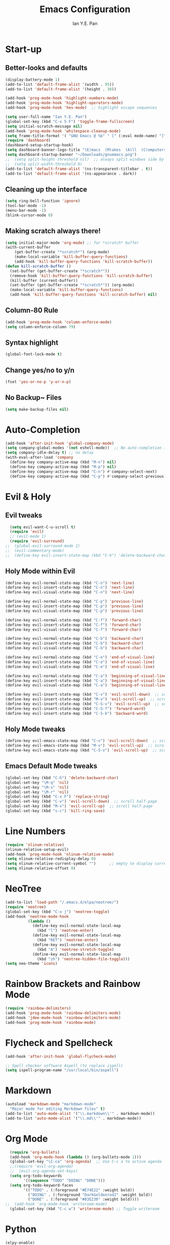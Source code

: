 #+Title: Emacs Configuration
#+Author: Ian Y.E. Pan
* Start-up
** Better-looks and defaults
#+BEGIN_SRC emacs-lisp
  (display-battery-mode 1)
  (add-to-list 'default-frame-alist '(width . 95))
  (add-to-list 'default-frame-alist '(height . 30))

  (add-hook 'prog-mode-hook 'highlight-numbers-mode)
  (add-hook 'prog-mode-hook 'highlight-operators-mode)
  (add-hook 'prog-mode-hook 'hes-mode)  ;; highlight escape sequences

  (setq user-full-name "Ian Y.E. Pan")
  (global-set-key (kbd "C-x 5 F") 'toggle-frame-fullscreen)
  (setq initial-scratch-message nil)
  (add-hook 'prog-mode-hook 'whitespace-cleanup-mode)
  (setq frame-title-format '( "GNU Emacs @ %b" " [" (:eval mode-name) "]"))
  (require 'dashboard)
  (dashboard-setup-startup-hook)
  (setq dashboard-banner-logo-title "(E)macs  (M)akes  (A)ll  (C)omputers  (S)uper")
  (setq dashboard-startup-banner "~/Downloads/gnuemacs.png")
  ;;  (setq split-height-threshold nil)  ;; always split windows side by side
  ;;  (setq split-width-threshold 0)
  (add-to-list 'default-frame-alist '(ns-transparent-titlebar . t))
  (add-to-list 'default-frame-alist '(ns-appearance . dark))
#+END_SRC

** Cleaning up the interface
#+BEGIN_SRC emacs-lisp
  (setq ring-bell-function 'ignore)
  (tool-bar-mode -1)
  (menu-bar-mode -1)
  (blink-cursor-mode 0)
#+END_SRC

** Making *scratch* always there!
#+BEGIN_SRC emacs-lisp
  (setq initial-major-mode 'org-mode) ;; for *scratch* buffer
  (with-current-buffer
      (get-buffer-create "*scratch*") (org-mode)
      (make-local-variable 'kill-buffer-query-functions)
      (add-hook 'kill-buffer-query-functions 'kill-scratch-buffer))
  (defun kill-scratch-buffer ()
    (set-buffer (get-buffer-create "*scratch*"))
    (remove-hook 'kill-buffer-query-functions 'kill-scratch-buffer)
    (kill-buffer (current-buffer))
    (set-buffer (get-buffer-create "*scratch*")) (org-mode)
    (make-local-variable 'kill-buffer-query-functions)
    (add-hook 'kill-buffer-query-functions 'kill-scratch-buffer) nil)
#+END_SRC
** Column-80 Rule
#+BEGIN_SRC emacs-lisp
(add-hook 'prog-mode-hook 'column-enforce-mode)
(setq column-enforce-column 79)
#+END_SRC
** Syntax highlight
#+BEGIN_SRC emacs-lisp
  (global-font-lock-mode t)
#+END_SRC
** Change yes/no to y/n
#+BEGIN_SRC emacs-lisp
  (fset 'yes-or-no-p 'y-or-n-p)
#+END_SRC
** No Backup~ Files
#+BEGIN_SRC emacs-lisp
  (setq make-backup-files nil)
#+END_SRC
* Auto-Completion
#+BEGIN_SRC emacs-lisp
  (add-hook 'after-init-hook 'global-company-mode)
  (setq company-global-modes '(not eshell-mode))  ;; No auto-completion in eshell
  (setq company-idle-delay t) ;; no delay
  (with-eval-after-load 'company
    (define-key company-active-map (kbd "M-n") nil)
    (define-key company-active-map (kbd "M-p") nil)
    (define-key company-active-map (kbd "C-n") #'company-select-next)
    (define-key company-active-map (kbd "C-p") #'company-select-previous))
#+END_SRC

* Evil & Holy
** Evil tweaks
#+BEGIN_SRC emacs-lisp
  (setq evil-want-C-u-scroll t)
  (require 'evil)
  ;; (evil-mode 1)
  (require 'evil-surround)
;;  (global-evil-surround-mode 1)
;;  (evil-commentary-mode)
;;  (define-key evil-insert-state-map (kbd "C-h") 'delete-backward-char)
#+END_SRC

** Holy Mode within Evil
#+BEGIN_SRC emacs-lisp
  (define-key evil-normal-state-map (kbd "C-n") 'next-line)
  (define-key evil-insert-state-map (kbd "C-n") 'next-line)
  (define-key evil-visual-state-map (kbd "C-n") 'next-line)

  (define-key evil-normal-state-map (kbd "C-p") 'previous-line)
  (define-key evil-insert-state-map (kbd "C-p") 'previous-line)
  (define-key evil-visual-state-map (kbd "C-p") 'previous-line)

  (define-key evil-normal-state-map (kbd "C-f") 'forward-char)
  (define-key evil-insert-state-map (kbd "C-f") 'forward-char)
  (define-key evil-visual-state-map (kbd "C-f") 'forward-char)

  (define-key evil-normal-state-map (kbd "C-b") 'backward-char)
  (define-key evil-insert-state-map (kbd "C-b") 'backward-char)
  (define-key evil-visual-state-map (kbd "C-b") 'backward-char)

  (define-key evil-normal-state-map (kbd "C-e") 'end-of-visual-line)
  (define-key evil-insert-state-map (kbd "C-e") 'end-of-visual-line)
  (define-key evil-visual-state-map (kbd "C-e") 'end-of-visual-line)

  (define-key evil-normal-state-map (kbd "C-a") 'beginning-of-visual-line)
  (define-key evil-insert-state-map (kbd "C-a") 'beginning-of-visual-line)
  (define-key evil-visual-state-map (kbd "C-a") 'beginning-of-visual-line)

  (define-key evil-insert-state-map (kbd "C-v") 'evil-scroll-down)  ;; scroll half-page
  (define-key evil-insert-state-map (kbd "M-v") 'evil-scroll-up)  ;; scroll half-page
  (define-key evil-insert-state-map (kbd "C-S-v") 'evil-scroll-up)  ;; scroll half-page
  (define-key evil-insert-state-map (kbd "C-S-f") 'forward-word)
  (define-key evil-insert-state-map (kbd "C-S-b") 'backward-word)

#+END_SRC

** Holy Mode tweaks
#+BEGIN_SRC emacs-lisp
  (define-key evil-emacs-state-map (kbd "C-v") 'evil-scroll-down)  ;; scroll half-page
  (define-key evil-emacs-state-map (kbd "M-v") 'evil-scroll-up)  ;; scroll half-page
  (define-key evil-emacs-state-map (kbd "C-S-v") 'evil-scroll-up)  ;; scroll half-page
#+END_SRC
** Emacs Default Mode tweaks
#+BEGIN_SRC emacs-lisp
  (global-set-key (kbd "C-h") 'delete-backward-char)
  (global-set-key "\M-q" 'nil)
  (global-set-key "\M-s" 'nil)
  (global-set-key "\M-r" 'nil)
  (global-set-key (kbd "C-x F") 'replace-string)
  (global-set-key (kbd "C-v") 'evil-scroll-down)  ;; scroll half-page
  (global-set-key (kbd "M-v") 'evil-scroll-up)  ;; scroll half-page
  (global-set-key (kbd "s-c") 'kill-ring-save)
    #+END_SRC
* Line Numbers
#+BEGIN_SRC emacs-lisp
  (require 'nlinum-relative)
  (nlinum-relative-setup-evil)
  (add-hook 'prog-mode-hook 'nlinum-relative-mode)
  (setq nlinum-relative-redisplay-delay 0)
  (setq nlinum-relative-current-symbol "")      ;; empty to display current number
  (setq nlinum-relative-offset 0)
#+END_SRC

* NeoTree
#+BEGIN_SRC emacs-lisp
  (add-to-list 'load-path "/.emacs.d/elpa/neotree/")
  (require 'neotree)
  (global-set-key (kbd "C-x j") 'neotree-toggle)
  (add-hook 'neotree-mode-hook
            (lambda ()
              (define-key evil-normal-state-local-map
                (kbd "l") 'neotree-enter)
              (define-key evil-normal-state-local-map
                (kbd "RET") 'neotree-enter)
              (define-key evil-normal-state-local-map
                (kbd "A") 'neotree-stretch-toggle)
              (define-key evil-normal-state-local-map
                (kbd "zh") 'neotree-hidden-file-toggle)))
  (setq neo-theme 'icons)
#+END_SRC

* Rainbow Brackets and Rainbow Mode
#+BEGIN_SRC emacs-lisp
  (require 'rainbow-delimiters)
  (add-hook 'prog-mode-hook 'rainbow-delimiters-mode)
  (add-hook 'jdee-mode-hook 'rainbow-delimiters-mode)
  (add-hook 'prog-mode-hook 'rainbow-mode)
#+END_SRC

* Flycheck and Spellcheck
#+BEGIN_SRC emacs-lisp
  (add-hook 'after-init-hook 'global-flycheck-mode)

  ;; Spell checker software Aspell (to replace ispell)
  (setq ispell-program-name "/usr/local/bin/aspell")
#+END_SRC
* Markdown
#+BEGIN_SRC emacs-lisp
  (autoload 'markdown-mode "markdown-mode"
    "Major mode for editing Markdown files" t)
  (add-to-list 'auto-mode-alist '("\\.markdown\\'" . markdown-mode))
  (add-to-list 'auto-mode-alist '("\\.md\\'" . markdown-mode))
#+END_SRC

* Org Mode
#+BEGIN_SRC emacs-lisp
  (require 'org-bullets)
  (add-hook 'org-mode-hook (lambda () (org-bullets-mode 1)))
  (global-set-key "\C-ca" 'org-agenda)  ;; Use C-c a to active agenda
  ;;(require 'evil-org-agenda)
  ;;  (evil-org-agenda-set-keys)
  (setq org-todo-keywords
        '((sequence "TODO" "DOING" "DONE")))
  (setq org-todo-keyword-faces
        '(("TODO" . (:foreground "#E74E22" :weight bold))
          ("DOING" . (:foreground "DarkGoldenrod2" :weight bold))
          ("DONE" . (:foreground "#83E230" :weight bold))))
;;  (add-hook 'org-mode-hook 'writeroom-mode)
  (global-set-key (kbd "C-c w") 'writeroom-mode) ;; Toggle writeroom
#+END_SRC

* Python
#+BEGIN_SRC emacs-lisp
  (elpy-enable)
  (setq elpy-rpc-python-command "/usr/local/bin/python3")
  (setq python-shell-interpreter "/usr/local/bin/python3")
  (add-hook 'elpy-mode-hook (lambda () (highlight-indentation-mode -1)))
  (defun my/python-mode-hook ()
    (add-to-list 'company-backends 'company-jedi))  ;; company-jedi
  (add-hook 'python-mode-hook 'my/python-mode-hook)
#+END_SRC

* Yasnippets
#+BEGIN_SRC emacs-lisp
  (yas-global-mode 1)
#+END_SRC

* Smooth Scrolling
#+BEGIN_SRC emacs-lisp
  (require 'smooth-scrolling)
  (smooth-scrolling-mode 1)
  (setq scroll-margin 2
        smooth-scroll-margin 2
        scroll-conservatively 0
        scroll-up-aggressively 0.01
        scroll-down-aggressively 0.01)
  (setq-default scroll-up-aggressively 0.01
                scroll-down-aggressively 0.01)
#+END_SRC
* Which-Key
#+BEGIN_SRC emacs-lisp
  (require 'which-key)
  (which-key-mode t)
#+END_SRC

* Indentation
#+BEGIN_SRC emacs-lisp
  (setq-default tab-width 2)
  (setq evil-shift-width 2)  ;; Using < and > to shift.
  (defvaralias 'c-basic-offset 'tab-width)
  (defvaralias 'cperl-indent-level 'tab-width)
  (setq-default indent-tabs-mode nil)
  (setq js-indent-level 2)
  (setq c-default-style '((java-mode . "java") (other . "gnu")))
  (defun newline-and-push-brace () "`newline-and-indent', but bracket aware."
         (interactive)
         (insert "\n")
         (when (looking-at "}")
           (insert "\n")
           (indent-according-to-mode)
           (forward-line -1))
         (indent-according-to-mode)

         (when (looking-at ")")
           (insert "\n")
           (indent-according-to-mode)
           (forward-line -1))
         (indent-according-to-mode)

         (when (looking-at "]")
           (insert "\n")
           (indent-according-to-mode)
           (forward-line -1))
         (indent-according-to-mode))
  (global-set-key (kbd "RET") 'newline-and-push-brace)
  (require 'auto-indent-mode)
#+END_SRC

* Vimrc Mode
#+BEGIN_SRC emacs-lisp
  (require 'vimrc-mode)
  (add-to-list 'auto-mode-alist '("\\.vim\\(rc\\)?\\'" . vimrc-mode))
#+END_SRC

* Smart Parentheses
#+BEGIN_SRC emacs-lisp
  (smartparens-global-mode 1)
  ;; (add-hook 'smartparens-enabled-hook #'evil-smartparens-mode)
  (setq show-paren-delay 0)
  (show-paren-mode 1)
#+END_SRC

* LaTeX
#+BEGIN_SRC emacs-lisp
  ;; In order for 'pdflatex' to work. Also had to export PATH from .zshrc
  (setenv "PATH" (concat "/usr/texbin:/Library/TeX/texbin:" (getenv "PATH")))
  (setq exec-path (append '("/usr/texbin" "/Library/TeX/texbin") exec-path))

  ;; Colourful Org LaTeX Code Blocks
  (require 'ox-latex)
  (add-to-list 'org-latex-packages-alist '("" "minted"))
  (setq org-latex-listings 'minted)
  (setq org-latex-pdf-process
        '("pdflatex -shell-escape -interaction nonstopmode -output-directory %o %f"))
  (setq org-latex-minted-options '(("linenos=true")))
#+END_SRC
* Word-Wrapping & Indicating Empty Lines
#+BEGIN_SRC emacs-lisp
  (global-visual-line-mode t)
  (setq-default indicate-empty-lines t)
#+END_SRC
* Some MacOS-Like Keybindings
#+BEGIN_SRC emacs-lisp
  (global-set-key (kbd "\C-x F") 'replace-string)
 #+END_SRC
* Avy-easymotion
#+BEGIN_SRC emacs-lisp
  (define-key evil-normal-state-map (kbd "f") nil)
  (define-key evil-normal-state-map (kbd "f") 'avy-goto-word-1)
  (global-set-key (kbd "C-;") 'avy-goto-word-1)
  (setq avy-keys '(?a ?s ?d ?f ?g ?h ?n ?w ?e ?r ?y ?u ?o ?t ?v ?i ?j ?k ?l))
#+END_SRC
* Ido
#+BEGIN_SRC emacs-lisp
  (setq ido-enable-flex-matching t)
  (setq ido-everywhere t)
  (require 'ido-vertical-mode)
  (ido-mode 1)
  (ido-vertical-mode 1)
  (setq ido-vertical-define-keys 'C-n-and-C-p-only)
  (require 'flx-ido)
  (flx-ido-mode 1)
  (setq ido-enable-flex-matching t)
#+END_SRC
* Smex
#+BEGIN_SRC emacs-lisp
  (require 'smex)
  (global-set-key (kbd "M-x") 'smex)
#+END_SRC
* Eshell
#+BEGIN_SRC emacs-lisp
;;  (global-set-key (kbd "<M-return>") 'eshell)
  (require 'esh-autosuggest)  ;; Fish-like autosuggestion
  (add-hook 'eshell-mode-hook #'esh-autosuggest-mode)
  (eshell-git-prompt-use-theme 'powerline)

  ;; The 'clear' command
  (defun eshell/clear ()
    "Clear the eshell buffer to the top."
    (interactive)
    (let ((inhibit-read-only t))
      (erase-buffer)))
  (global-set-key (kbd "C-8") 'eshell-previous-input)
  (global-set-key (kbd "C-9") 'eshell-next-input)

  ;; To let eshell use brew-installed commands
  (setenv "PATH" (concat "/usr/local/bin/" ":" (getenv "PATH")))
  (setq exec-path (append '("/usr/local/bin/") exec-path))
  ;; Eshell aliases
  (defalias 'ff 'find-file)
#+END_SRC
* Emmet
#+BEGIN_SRC emacs-lisp
  (require 'emmet-mode)
  (add-hook 'html-mode-hook 'emmet-mode)
  (add-hook 'css-mode-hook 'emmet-mode)
  (add-hook 'js2-mode-hook 'emmet-mode)
#+END_SRC
* JavaScript
#+BEGIN_SRC emacs-lisp
  ;; (add-to-list 'auto-mode-alist '("\\.js\\'" . js2-mode))
  (add-to-list 'auto-mode-alist '("\\.jsx?\\'" . js2-jsx-mode))
  ;; (add-hook 'js2-mode-hook #'js2-imenu-extras-mode)
  (require 'prettier-js)
  (setq prettier-js-args '(
                           "--bracket-spacing" "true"
                           "--jsx-bracket-same-line" "true"))
#+END_SRC
* Dired
#+BEGIN_SRC emacs-lisp
  (put 'dired-find-alternate-file 'disabled nil)
  (add-hook 'dired-mode-hook (lambda () (define-key dired-mode-map (kbd "RET")
                                          'dired-find-alternate-file)))
#+END_SRC
** Dired Sidebar
#+BEGIN_SRC emacs-lisp
  (global-set-key (kbd "C-x D") 'ido-dired)
  (global-set-key (kbd "C-x d") 'dired-sidebar-toggle-sidebar)
#+END_SRC
* Registers
#+BEGIN_SRC emacs-lisp
  (set-register ?e (cons 'file "~/.emacs.d/init.el"))
  (set-register ?o (cons 'file "~/.emacs.d/config.org"))
  (set-register ?c (cons 'file "~/.emacs.d/custom.el"))
  (set-register ?r (cons 'file "~/.emacs.d/themes/tronlegacy-theme.el"))
  (set-register ?t (cons 'file "~/todo.org"))
#+END_SRC
* Magit
#+BEGIN_SRC emacs-lisp
 ;; (require 'evil-magit)
  (global-set-key (kbd "C-x g") 'magit-status)
#+END_SRC
* Mode Line
#+BEGIN_SRC emacs-lisp
  (require 'moody)
  (moody-replace-mode-line-buffer-identification)
  (moody-replace-vc-mode)
  (let ((line (face-attribute 'mode-line :underline)))
    (set-face-attribute 'mode-line          nil :foreground   "#CBECFF")
    (set-face-attribute 'mode-line          nil :background   "#3D5666")
    (set-face-attribute 'mode-line          nil :overline   nil)
    (set-face-attribute 'mode-line-inactive nil :overline   nil)
    (set-face-attribute 'mode-line-inactive nil :underline  nil)
    (set-face-attribute 'mode-line          nil :box        nil)
    (set-face-attribute 'mode-line-inactive nil :box        nil))
  (minions-mode)
#+END_SRC
* Comparing files
#+BEGIN_SRC emacs-lisp
  (global-set-key (kbd "C-c d") 'diff)
  (global-set-key (kbd "C-c e") 'ediff)
  (global-set-key (kbd "C-c D") 'diff-buffer-with-file)
  (global-set-key (kbd "C-c E") 'ediff-current-file)
  (eval-after-load 'diff-mode
    '(progn
       (set-face-background 'diff-added "#355531")
       (set-face-foreground 'diff-added "#dcffdd")
       (set-face-background 'diff-removed "#553333")
       (set-face-foreground 'diff-removed "#ffdddc")))
#+END_SRC
* Transparency
#+BEGIN_SRC emacs-lisp
  (defun toggle-transparency ()
    (interactive)
    (let ((alpha (frame-parameter nil 'alpha)))
      (set-frame-parameter
       nil 'alpha
       (if (eql (cond ((numberp alpha) alpha)
                      ((numberp (cdr alpha)) (cdr alpha))
                      ((numberp (cadr alpha)) (cadr alpha))) 100)
           '(75 . 75) '(100 . 100)))))
  (global-set-key (kbd "C-c t") 'toggle-transparency)
#+END_SRC
* Views and Windows
** Toggle View
#+BEGIN_SRC emacs-lisp
  (defun toggle-window-split ()
    (interactive)
    (if (= (count-windows) 2)
        (let* ((this-win-buffer (window-buffer))
               (next-win-buffer (window-buffer (next-window)))
               (this-win-edges (window-edges (selected-window)))
               (next-win-edges (window-edges (next-window)))
               (this-win-2nd (not (and (<= (car this-win-edges)
                                           (car next-win-edges))
                                       (<= (cadr this-win-edges)
                                           (cadr next-win-edges)))))
               (splitter
                (if (= (car this-win-edges)
                       (car (window-edges (next-window))))
                    'split-window-horizontally
                  'split-window-vertically)))
          (delete-other-windows)
          (let ((first-win (selected-window)))
            (funcall splitter)
            (if this-win-2nd (other-window 1))
            (set-window-buffer (selected-window) this-win-buffer)
            (set-window-buffer (next-window) next-win-buffer)
            (select-window first-win)
            (if this-win-2nd (other-window 1))))))
  (global-set-key (kbd "C-x 4 5") 'toggle-window-split)
#+END_SRC
** Split window and follow
#+BEGIN_SRC emacs-lisp
  (defun split-and-follow-horizontally ()
    (interactive)
    (split-window-below)
    (balance-windows)
    (other-window 1))
  (global-set-key (kbd "C-x 2") 'split-and-follow-horizontally)
  (defun split-and-follow-vertically ()
    (interactive)
    (split-window-right)
    (balance-windows)
    (other-window 1))
  (global-set-key (kbd "C-x 3") 'split-and-follow-vertically)
#+END_SRC

* Expand-Region
#+BEGIN_SRC emacs-lisp
  (global-set-key (kbd "C-=") 'er/expand-region)
  (global-set-key (kbd "C--") 'er/contract-region)
#+END_SRC
* Multiple-cursors
#+BEGIN_SRC emacs-lisp
  (require 'multiple-cursors)
  (global-set-key (kbd "C-S-c C-S-c") 'mc/edit-lines)
  (global-set-key (kbd "C->") 'mc/mark-next-like-this)
  (global-set-key (kbd "C-<") 'mc/mark-previous-like-this)
  (global-set-key (kbd "C-c C-<") 'mc/mark-all-like-this)
  (define-key mc/keymap (kbd "<return>") nil)
#+END_SRC
* Move Region (Lines)
#+BEGIN_SRC emacs-lisp
  (defun move-region (start end n)
    "Move the current region up or down by N lines."
    (interactive "r\np")
    (let ((line-text (delete-and-extract-region start end)))
      (forward-line n)
      (let ((start (point)))
        (insert line-text)
        (setq deactivate-mark nil)
        (set-mark start))))

  (defun move-region-up (start end n)
    "Move the current line up by N lines."
    (interactive "r\np")
    (move-region start end (if (null n) -1 (- n))))

  (defun move-region-down (start end n)
    "Move the current line down by N lines."
    (interactive "r\np")
    (move-region start end (if (null n) 1 n)))

  (global-set-key (kbd "M-<up>") 'move-region-up)
  (global-set-key (kbd "M-<down>") 'move-region-down)
#+END_SRC
